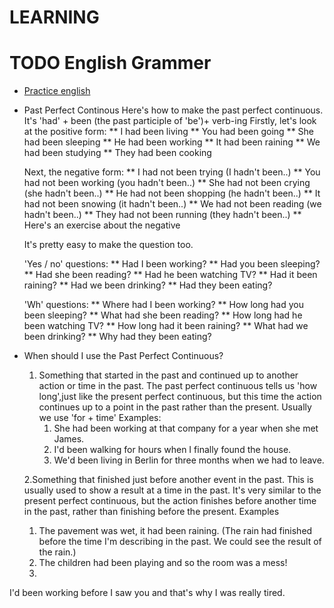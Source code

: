 

* LEARNING
* TODO English Grammer
  :PROPERTIES:
  :ORDERED:  t
  :END:
  - [[https://www.perfect-english-grammar.com/grammar-exercises.html][Practice english]]
  - Past Perfect Continous 
    Here's how to make the past perfect continuous. It's 'had' + been (the past participle of 'be')+ verb-ing
    Firstly, let's look at the positive form:
     ** I had been living
     ** You had been going
     ** She had been sleeping
     ** He had been working
     ** It had been raining
     ** We had been studying
     ** They had been cooking

    Next, the negative form:
     ** I had not been trying (I hadn't been..)
     ** You had not been working (you hadn't been..)
     ** She had not been crying (she hadn't been..)
     ** He had not been shopping (he hadn't been..)
     ** It had not been snowing (it hadn't been..)
     ** We had not been reading (we hadn't been..)
     ** They had not been running (they hadn't been..)
     ** Here's an exercise about the negative

    It's pretty easy to make the question too.

    'Yes / no' questions:
    ** Had I been working?
    ** Had you been sleeping?
    ** Had she been reading?
    ** Had he been watching TV?
    ** Had it been raining?
    ** Had we been drinking?
    ** Had they been eating?

    'Wh' questions:
    ** Where had I been working? 
    ** How long had you been sleeping?
    ** What had she been reading?
    ** How long had he been watching TV?
    ** How long had it been raining?
    ** What had we been drinking?
    ** Why had they been eating?

  - When should I use the Past Perfect Continuous?
    1. Something that started in the past and continued up to another
       action or time in the past. The past perfect continuous tells us 'how long',just like the present perfect continuous, but this time the action continues up to a point in the past rather than the present. Usually we use 'for + time'
       Examples: 
       1. She had been working at that company for a year when she met James.
       2. I'd been walking for hours when I finally found the house.
       3. We'd been living in Berlin for three months when we had to leave.
    2.Something that finished just before another event in the
    past. This is usually used to show a result at a time in the
    past. It's very similar to the present perfect continuous, but the
    action finishes before another time in the past, rather than
    finishing before the present.
      Examples
          1. The pavement was wet, it had been raining. (The rain had finished before the time I'm describing in the past. We could see the result of the rain.)
          2. The children had been playing and so the room was a mess!
          3. 
I'd been working before I saw you and that's why I was really tired.
   
  


